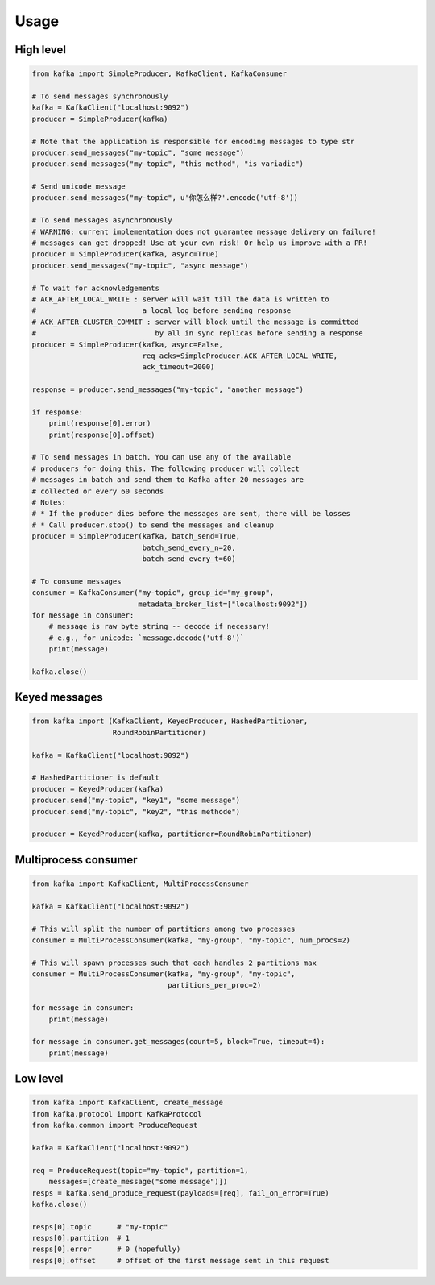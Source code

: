Usage
=====

High level
----------

.. code:: python

    from kafka import SimpleProducer, KafkaClient, KafkaConsumer

    # To send messages synchronously
    kafka = KafkaClient("localhost:9092")
    producer = SimpleProducer(kafka)

    # Note that the application is responsible for encoding messages to type str
    producer.send_messages("my-topic", "some message")
    producer.send_messages("my-topic", "this method", "is variadic")

    # Send unicode message
    producer.send_messages("my-topic", u'你怎么样?'.encode('utf-8'))

    # To send messages asynchronously
    # WARNING: current implementation does not guarantee message delivery on failure!
    # messages can get dropped! Use at your own risk! Or help us improve with a PR!
    producer = SimpleProducer(kafka, async=True)
    producer.send_messages("my-topic", "async message")

    # To wait for acknowledgements
    # ACK_AFTER_LOCAL_WRITE : server will wait till the data is written to
    #                         a local log before sending response
    # ACK_AFTER_CLUSTER_COMMIT : server will block until the message is committed
    #                            by all in sync replicas before sending a response
    producer = SimpleProducer(kafka, async=False,
                              req_acks=SimpleProducer.ACK_AFTER_LOCAL_WRITE,
                              ack_timeout=2000)

    response = producer.send_messages("my-topic", "another message")

    if response:
        print(response[0].error)
        print(response[0].offset)

    # To send messages in batch. You can use any of the available
    # producers for doing this. The following producer will collect
    # messages in batch and send them to Kafka after 20 messages are
    # collected or every 60 seconds
    # Notes:
    # * If the producer dies before the messages are sent, there will be losses
    # * Call producer.stop() to send the messages and cleanup
    producer = SimpleProducer(kafka, batch_send=True,
                              batch_send_every_n=20,
                              batch_send_every_t=60)

    # To consume messages
    consumer = KafkaConsumer("my-topic", group_id="my_group",
                             metadata_broker_list=["localhost:9092"])
    for message in consumer:
        # message is raw byte string -- decode if necessary!
        # e.g., for unicode: `message.decode('utf-8')`
        print(message)

    kafka.close()


Keyed messages
--------------

.. code:: python

    from kafka import (KafkaClient, KeyedProducer, HashedPartitioner,
                       RoundRobinPartitioner)

    kafka = KafkaClient("localhost:9092")

    # HashedPartitioner is default
    producer = KeyedProducer(kafka)
    producer.send("my-topic", "key1", "some message")
    producer.send("my-topic", "key2", "this methode")

    producer = KeyedProducer(kafka, partitioner=RoundRobinPartitioner)


Multiprocess consumer
---------------------

.. code:: python

    from kafka import KafkaClient, MultiProcessConsumer

    kafka = KafkaClient("localhost:9092")

    # This will split the number of partitions among two processes
    consumer = MultiProcessConsumer(kafka, "my-group", "my-topic", num_procs=2)

    # This will spawn processes such that each handles 2 partitions max
    consumer = MultiProcessConsumer(kafka, "my-group", "my-topic",
                                    partitions_per_proc=2)

    for message in consumer:
        print(message)

    for message in consumer.get_messages(count=5, block=True, timeout=4):
        print(message)

Low level
---------

.. code:: python

    from kafka import KafkaClient, create_message
    from kafka.protocol import KafkaProtocol
    from kafka.common import ProduceRequest

    kafka = KafkaClient("localhost:9092")

    req = ProduceRequest(topic="my-topic", partition=1,
        messages=[create_message("some message")])
    resps = kafka.send_produce_request(payloads=[req], fail_on_error=True)
    kafka.close()

    resps[0].topic      # "my-topic"
    resps[0].partition  # 1
    resps[0].error      # 0 (hopefully)
    resps[0].offset     # offset of the first message sent in this request
